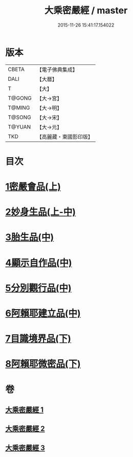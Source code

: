 #+TITLE: 大乘密嚴經 / master
#+DATE: 2015-11-26 15:41:17.154022
* 版本
 |     CBETA|【電子佛典集成】|
 |      DALI|【大曆】    |
 |         T|【大】     |
 |    T@GONG|【大→宮】   |
 |    T@MING|【大→明】   |
 |    T@SONG|【大→宋】   |
 |    T@YUAN|【大→元】   |
 |       TKD|【高麗藏・東國影印版】|

* 目次
* [[file:KR6i0359_001.txt::001-0723b22][1密嚴會品(上)]]
* [[file:KR6i0359_001.txt::0726b15][2妙身生品(上-中)]]
* [[file:KR6i0359_002.txt::0733c21][3胎生品(中)]]
* [[file:KR6i0359_002.txt::0734a22][4顯示自作品(中)]]
* [[file:KR6i0359_002.txt::0736b16][5分別觀行品(中)]]
* [[file:KR6i0359_002.txt::0737a20][6阿賴耶建立品(中)]]
* [[file:KR6i0359_003.txt::003-0738c22][7目識境界品(下)]]
* [[file:KR6i0359_003.txt::0739a22][8阿賴耶微密品(下)]]
* 卷
** [[file:KR6i0359_001.txt][大乘密嚴經 1]]
** [[file:KR6i0359_002.txt][大乘密嚴經 2]]
** [[file:KR6i0359_003.txt][大乘密嚴經 3]]
